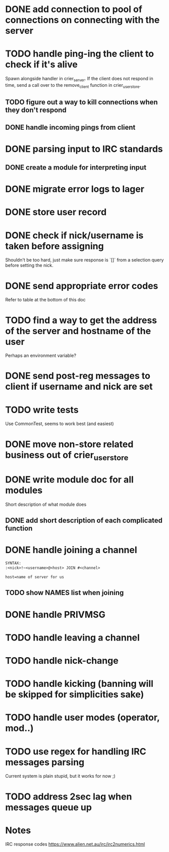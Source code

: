* DONE add connection to pool of connections on connecting with the server
* TODO handle ping-ing the client to check if it's alive
  Spawn alongside handler in crier_server.
  If the client does not respond in time, send a call over to
  the remove_client function in crier_user_store.
** TODO figure out a way to kill connections when they don't respond
** DONE handle incoming pings from client
* DONE parsing input to IRC standards
** DONE create a module for interpreting input
* DONE migrate error logs to lager
* DONE store user record
* DONE check if nick/username is taken before assigning
  Shouldn't be too hard, just make sure response is `[]` from
  a selection query before setting the nick.
* DONE send appropriate error codes
  Refer to table at the bottom of this doc
* TODO find a way to get the address of the server and hostname of the user
  Perhaps an environment variable?
* DONE send post-reg messages to client if username and nick are set
* TODO write tests
  Use CommonTest, seems to work best (and easiest)
* DONE move non-store related business out of crier_user_store
* DONE write module doc for all modules
  Short description of what module does
** DONE add short description of each complicated function
* DONE handle joining a channel
#+BEGIN_SRC txt
SYNTAX:
:<nick>!~<username>@<host> JOIN #<channel>

host=name of server for us
#+END_SRC
** TODO show NAMES list when joining
* DONE handle PRIVMSG
* TODO handle leaving a channel
* TODO handle nick-change
* TODO handle kicking (banning will be skipped for simplicities sake)
* TODO handle user modes (operator, mod..)
* TODO use regex for handling IRC messages parsing
  Current system is plain stupid, but it works for now ;)
* TODO address 2sec lag when messages queue up
* Notes

IRC response codes
https://www.alien.net.au/irc/irc2numerics.html

